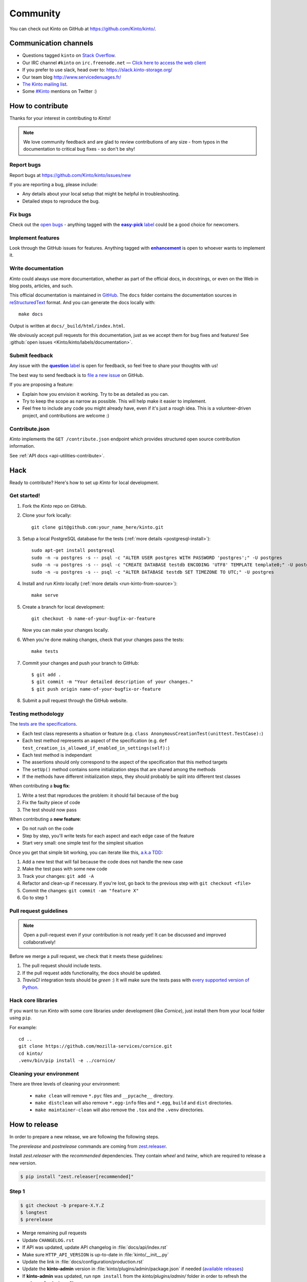 .. _community:


Community
#########

You can check out Kinto on GitHub at https://github.com/Kinto/kinto/.

.. _communication_channels:

Communication channels
======================

* Questions tagged ``kinto`` on `Stack Overflow <http://stackoverflow.com/questions/tagged/kinto>`_.
* Our IRC channel ``#kinto`` on ``irc.freenode.net`` —
  `Click here to access the web client <https://kiwiirc.com/client/irc.freenode.net/?#kinto>`_
* If you prefer to use slack, head over to: https://slack.kinto-storage.org/
* Our team blog http://www.servicedenuages.fr/
* `The Kinto mailing list <https://mail.mozilla.org/listinfo/kinto>`_.
* Some `#Kinto <https://twitter.com/search?q=%23Kinto>`_ mentions on Twitter :)

.. _how-to-contribute:

How to contribute
=================

Thanks for your interest in contributing to *Kinto*!

.. note::

    We love community feedback and are glad to review contributions of any
    size - from typos in the documentation to critical bug fixes - so don't be
    shy!

Report bugs
-----------

Report bugs at https://github.com/Kinto/kinto/issues/new

If you are reporting a bug, please include:

* Any details about your local setup that might be helpful in troubleshooting.
* Detailed steps to reproduce the bug.

Fix bugs
--------

Check out the `open bugs <https://github.com/Kinto/kinto/issues>`_ - anything
tagged with the |easy-pick label|_ could be a good choice for newcomers.

.. |easy-pick label| replace:: **easy-pick** label
.. _`easy-pick label`: https://github.com/Kinto/kinto/labels/easy-pick


Implement features
------------------

Look through the GitHub issues for features. Anything tagged with |enhancement|_
is open to whoever wants to implement it.

.. |enhancement| replace:: **enhancement**
.. _enhancement:  https://github.com/Kinto/kinto/labels/enhancement

Write documentation
-------------------

*Kinto* could always use more documentation, whether as part of the
official docs, in docstrings, or even on the Web in blog posts,
articles, and such.

This official documentation is maintained in `GitHub
<https://github.com/Kinto/kinto/>`_. The ``docs`` folder contains the documentation sources in `reStructuredText <https://en.wikipedia.org/wiki/ReStructuredText>`_ format. And you can generate the docs locally with::

    make docs

Output is written at ``docs/_build/html/index.html``.

We obviously accept pull requests for this documentation, just as we accept them
for bug fixes and features! See :github:`open issues <Kinto/kinto/labels/documentation>`.


Submit feedback
---------------

Any issue with the |question label|_ is open for feedback, so feel free to
share your thoughts with us!

.. |question label| replace:: **question** label
.. _`question label`: <https://github.com/Kinto/kinto/labels/question>

The best way to send feedback is to
`file a new issue <https://github.com/Kinto/kinto/issues/new>`_ on GitHub.

If you are proposing a feature:

* Explain how you envision it working. Try to be as detailed as you can.
* Try to keep the scope as narrow as possible. This will help make it easier
  to implement.
* Feel free to include any code you might already have, even if it's just a
  rough idea. This is a volunteer-driven project, and contributions
  are welcome :)

Contribute.json
---------------

*Kinto* implements the ``GET /contribute.json`` endpoint which provides
structured open source contribution information.

See :ref:`API docs <api-utilities-contribute>`.


Hack
====

Ready to contribute? Here's how to set up *Kinto* for local development.

Get started!
------------

1. Fork the *Kinto* repo on GitHub.
2. Clone your fork locally::

    git clone git@github.com:your_name_here/kinto.git

3. Setup a local PostgreSQL database for the tests (:ref:`more details <postgresql-install>`)::

    sudo apt-get install postgresql
    sudo -n -u postgres -s -- psql -c "ALTER USER postgres WITH PASSWORD 'postgres';" -U postgres
    sudo -n -u postgres -s -- psql -c "CREATE DATABASE testdb ENCODING 'UTF8' TEMPLATE template0;" -U postgres
    sudo -n -u postgres -s -- psql -c "ALTER DATABASE testdb SET TIMEZONE TO UTC;" -U postgres

4. Install and run *Kinto* locally (:ref:`more details <run-kinto-from-source>`)::

    make serve

5. Create a branch for local development::

    git checkout -b name-of-your-bugfix-or-feature

   Now you can make your changes locally.

6. When you're done making changes, check that your changes pass the tests::

    make tests

7. Commit your changes and push your branch to GitHub::

    $ git add .
    $ git commit -m "Your detailed description of your changes."
    $ git push origin name-of-your-bugfix-or-feature

8. Submit a pull request through the GitHub website.


Testing methodology
-------------------

The `tests are the specifications <http://blog.mathieu-leplatre.info/your-tests-as-your-specs.html>`_.

* Each test class represents a situation or feature (e.g. ``class AnonymousCreationTest(unittest.TestCase):``)
* Each test method represents an aspect of the specification (e.g. ``def test_creation_is_allowed_if_enabled_in_settings(self):``)
* Each test method is independant
* The assertions should only correspond to the aspect of the specification that this method targets
* The ``setUp()`` method contains some initialization steps that are shared among the methods
* If the methods have different initialization steps, they should probably be split into different test classes

When contributing a **bug fix**:

1. Write a test that reproduces the problem: it should fail because of the bug
2. Fix the faulty piece of code
3. The test should now pass

When contributing a **new feature**:

* Do not rush on the code
* Step by step, you'll write tests for each aspect and each edge case of the feature
* Start very small: one simple test for the simplest situation

Once you get that simple bit working, you can iterate like this, `a.k.a TDD <https://en.wikipedia.org/wiki/Test-driven_development>`_:

1. Add a new test that will fail because the code does not handle the new case
2. Make the test pass with some new code
3. Track your changes: ``git add -A``
4. Refactor and clean-up if necessary. If you're lost, go back to the previous step with ``git checkout <file>``
5. Commit the changes: ``git commit -am "feature X"``
6. Go to step 1


Pull request guidelines
-----------------------

.. note::

    Open a pull-request even if your contribution is not ready yet! It can
    be discussed and improved collaboratively!

Before we merge a pull request, we check that it meets these guidelines:

1. The pull request should include tests.
2. If the pull request adds functionality, the docs should be updated.
3. *TravisCI* integration tests should be *green* :) It will make sure the tests
   pass with `every supported version of Python <https://github.com/Kinto/kinto/blob/master/tox.ini#L2>`_.


Hack core libraries
-------------------

If you want to run *Kinto* with some core libraries under development (like *Cornice*),
just install them from your local folder using ``pip``.

For example:

::

    cd ..
    git clone https://github.com/mozilla-services/cornice.git
    cd kinto/
    .venv/bin/pip install -e ../cornice/


Cleaning your environment
-------------------------

There are three levels of cleaning your environment:

 - ``make clean`` will remove ``*.pyc`` files and ``__pycache__`` directory.
 - ``make distclean`` will also remove ``*.egg-info`` files and ``*.egg``,
   ``build`` and ``dist`` directories.
 - ``make maintainer-clean`` will also remove the ``.tox`` and the
   ``.venv`` directories.


How to release
==============

In order to prepare a new release, we are following the following steps.

The `prerelease` and `postrelease` commands are coming from `zest.releaser
<https://pypi.python.org/pypi/zest.releaser>`_.

Install `zest.releaser` with the `recommended` dependencies. They contain
`wheel` and `twine`, which are required to release a new version.

.. code-block:: bash

    $ pip install "zest.releaser[recommended]"

Step 1
------

.. code-block:: bash

     $ git checkout -b prepare-X.Y.Z
     $ longtest
     $ prerelease

- Merge remaining pull requests
- Update ``CHANGELOG.rst``
- If API was updated, update API changelog in :file:`docs/api/index.rst`
- Make sure ``HTTP_API_VERSION`` is up-to-date in :file:`kinto/__init__.py`
- Update the link in :file:`docs/configuration/production.rst`
- Update the **kinto-admin** version in :file:`kinto/plugins/admin/package.json` if needed
  (`available releases <https://github.com/Kinto/kinto-admin/releases>`_)
- If **kinto-admin** was updated, run ``npm install`` from the `kinto/plugins/admin/` folder in order to refresh the ``package-lock.json`` file

- Update :file:`CONTRIBUTORS.rst`. The following hairy command will output the full list:

.. code-block:: bash

     $ git shortlog -sne | awk '{$1=""; sub(" ", ""); print}' | awk -F'<' '!x[$1]++' | awk -F'<' '!x[$2]++' | sort

- Open a pull-request to release the new version.

.. code-block:: bash

     $ git commit -a --amend
     $ git push origin prepare-X.Y.Z


Step 2
------

Once the pull-request is validated, merge it and do a release.
Use the ``release`` command to invoke the ``setup.py``, which builds and uploads to PyPI.

.. important::

    The Kinto Admin bundle will be built during the release process. Make sure
    a recent version of ``npm`` is available in your shell when running ``release``.

.. code-block:: bash

    $ git checkout master
    $ git merge --no-ff prepare-X.Y.Z
    $ release
    $ postrelease

Step 3
------

As a final step:

- Close the milestone in GitHub
- Create next milestone in GitHub in the case of a major release
- Add entry in GitHub release page
- Check that the version in ReadTheDocs is up-to-date
- Check that a Docker image was built
- Send mail to ML (If major release)
- Tweet about it!

Upgrade:

- Deploy new version on demo server
- Upgrade dependency in ``kinto-dist`` repo
- Upgrade version targetted in ``kinto-heroku`` repo
- Upgrade version of Kinto server for the tests of clients and plugins repos
  (*kinto-http.js, kinto-http.py, kinto-attachment, etc.*)

That's all folks!
